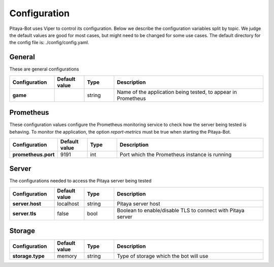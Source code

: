 *************
Configuration
*************

Pitaya-Bot uses Viper to control its configuration. Below we describe the configuration variables split by topic. We judge the default values are good for most cases, but might need to be changed for some use cases. The default directory for the config file is: ./config/config.yaml.

General
=================

These are general configurations

.. list-table::
  :widths: 15 10 10 50
  :header-rows: 1
  :stub-columns: 1

  * - Configuration
    - Default value
    - Type
    - Description
  * - game
    - 
    - string
    - Name of the application being tested, to appear in Prometheus

Prometheus
=================

These configuration values configure the Prometheus monitoring service to check how the server being tested is behaving. To monitor the application, the option `report-metrics` must be true when starting the Pitaya-Bot.

.. list-table::
  :widths: 15 10 10 50
  :header-rows: 1
  :stub-columns: 1

  * - Configuration
    - Default value
    - Type
    - Description
  * - prometheus.port
    - 9191
    - int
    - Port which the Prometheus instance is running

Server
===========

The configurations needed to access the Pitaya server being tested

.. list-table::
  :widths: 15 10 10 50
  :header-rows: 1
  :stub-columns: 1

  * - Configuration
    - Default value
    - Type
    - Description
  * - server.host
    - localhost
    - string
    - Pitaya server host
  * - server.tls
    - false
    - bool
    - Boolean to enable/disable TLS to connect with Pitaya server

Storage
==========

.. list-table::
  :widths: 15 10 10 50
  :header-rows: 1
  :stub-columns: 1

  * - Configuration
    - Default value
    - Type
    - Description
  * - storage.type
    - memory
    - string
    - Type of storage which the bot will use

